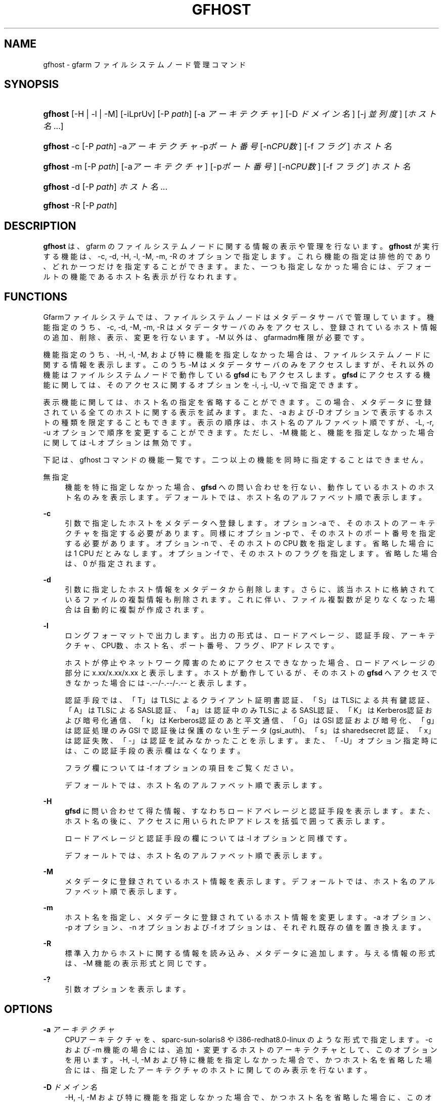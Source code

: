 '\" t
.\"     Title: gfhost
.\"    Author: [FIXME: author] [see http://www.docbook.org/tdg5/en/html/author]
.\" Generator: DocBook XSL Stylesheets vsnapshot <http://docbook.sf.net/>
.\"      Date: 14 Mar 2019
.\"    Manual: Gfarm
.\"    Source: Gfarm
.\"  Language: English
.\"
.TH "GFHOST" "1" "14 Mar 2019" "Gfarm" "Gfarm"
.\" -----------------------------------------------------------------
.\" * Define some portability stuff
.\" -----------------------------------------------------------------
.\" ~~~~~~~~~~~~~~~~~~~~~~~~~~~~~~~~~~~~~~~~~~~~~~~~~~~~~~~~~~~~~~~~~
.\" http://bugs.debian.org/507673
.\" http://lists.gnu.org/archive/html/groff/2009-02/msg00013.html
.\" ~~~~~~~~~~~~~~~~~~~~~~~~~~~~~~~~~~~~~~~~~~~~~~~~~~~~~~~~~~~~~~~~~
.ie \n(.g .ds Aq \(aq
.el       .ds Aq '
.\" -----------------------------------------------------------------
.\" * set default formatting
.\" -----------------------------------------------------------------
.\" disable hyphenation
.nh
.\" disable justification (adjust text to left margin only)
.ad l
.\" -----------------------------------------------------------------
.\" * MAIN CONTENT STARTS HERE *
.\" -----------------------------------------------------------------
.SH "NAME"
gfhost \- gfarm ファイルシステムノード管理コマンド
.SH "SYNOPSIS"
.HP \w'\fBgfhost\fR\ 'u
\fBgfhost\fR [\-H | \-l | \-M] [\-iLprUv] [\-P\ \fIpath\fR] [\-a\ \fIアーキテクチャ\fR] [\-D\ \fIドメイン名\fR] [\-j\ \fI並列度\fR] [\fIホスト名\fR...]
.HP \w'\fBgfhost\fR\ 'u
\fBgfhost\fR \-c [\-P\ \fIpath\fR] \-a\fIアーキテクチャ\fR \-p\fIポート番号\fR [\-n\fICPU数\fR] [\-f\ \fIフラグ\fR] \fIホスト名\fR
.HP \w'\fBgfhost\fR\ 'u
\fBgfhost\fR \-m [\-P\ \fIpath\fR] [\-a\fIアーキテクチャ\fR] [\-p\fIポート番号\fR] [\-n\fICPU数\fR] [\-f\ \fIフラグ\fR] \fIホスト名\fR
.HP \w'\fBgfhost\fR\ 'u
\fBgfhost\fR \-d [\-P\ \fIpath\fR] \fIホスト名\fR...
.HP \w'\fBgfhost\fR\ 'u
\fBgfhost\fR \-R [\-P\ \fIpath\fR]
.SH "DESCRIPTION"
.PP
\fBgfhost\fR
は、gfarm のファイルシステムノードに 関する情報の表示や管理を行ないます。\fBgfhost\fR
が 実行する機能は、\-c, \-d, \-H, \-l, \-M, \-m, \-R のオプションで指定します。 これら機能の指定は排他的であり、どれか一つだけを指定することができます。 また、一つも指定しなかった場合には、デフォールトの機能であるホスト名 表示が行なわれます。
.SH "FUNCTIONS"
.PP
Gfarmファイルシステムでは、ファイルシステムノードはメタデータサーバで管理しています。 機能指定のうち、\-c, \-d, \-M, \-m, \-R はメタデータサーバのみを アクセスし、登録されているホスト情報の追加、削除、表示、変更を行ないます。 \-M 以外は、gfarmadm権限が必要です。
.PP
機能指定のうち、\-H, \-l, \-M, および特に機能を指定しなかった場合は、 ファイルシステムノードに関する情報を表示します。 このうち \-M はメタデータサーバのみをアクセスしますが、 それ以外の機能はファイルシステムノードで動作している
\fBgfsd\fR
にもアクセスします。
\fBgfsd\fR
にアクセスする機能に関しては、そのアクセスに 関するオプションを \-i, \-j, \-U, \-v で指定できます。
.PP
表示機能に関しては、ホスト名の指定を省略することができます。この場合、 メタデータに登録されている全てのホストに関する表示を試みます。 また、\-a および \-D オプションで表示するホストの種類を限定 することもできます。 表示の順序は、ホスト名のアルファベット順ですが、\-L, \-r, \-u オプションで 順序を変更することができます。ただし、\-M 機能
と、機能を指定しなかった場合
に関しては \-L オプションは無効です。
.PP
下記は、gfhost コマンドの機能一覧です。二つ以上の機能を同時に 指定することはできません。
.PP
無指定
.RS 4
機能を特に指定しなかった場合、\fBgfsd\fR
への 問い合わせを行ない、動作しているホストのホスト名のみを表示します。 デフォールトでは、ホスト名のアルファベット順で表示します。
.RE
.PP
\fB\-c\fR
.RS 4
引数で指定したホストをメタデータへ登録します。 オプション \-a で、そのホストのアーキテクチャを指定する必要があります。 同様にオプション \-p で、そのホストのポート番号を指定する必要があります。 オプション \-n で、そのホストの CPU 数を指定します。省略した場合には 1 CPU だとみなします。 オプション \-f で、そのホストのフラグを指定します。 省略した場合は、0 が指定されます。
.RE
.PP
\fB\-d\fR
.RS 4
引数に指定したホスト情報をメタデータから削除します。 さらに、該当ホストに格納されているファイルの複製情報も削除されます。 これに伴い、ファイル複製数が足りなくなった場合は自動的に複製が作成されます。
.RE
.PP
\fB\-l\fR
.RS 4
ロングフォーマットで出力します。出力の形式は、ロードアベレージ、 認証手段、アーキテクチャ、CPU数、ホスト名、ポート番号、フラグ、 IPアドレスです。
.sp
ホストが停止やネットワーク障害のためにアクセスできなかった場合、 ロードアベレージの部分に x\&.xx/x\&.xx/x\&.xx と表示します。 ホストが動作しているが、そのホストの
\fBgfsd\fR
へ アクセスできなかった場合には \-\&.\-\-/\-\&.\-\-/\-\&.\-\- と表示します。
.sp
認証手段では、 「T」はTLSによるクライアント証明書認証、 「S」はTLSによる共有鍵認証、 「A」はTLSによるSASL認証、 「a」は認証中のみTLSによるSASL認証、 「K」はKerberos認証および暗号化通信、 「k」はKerberos認証のあと平文通信、 「G」は GSI 認証および暗号化、 「g」は認証処理のみ GSI で認証後は保護のない生データ (gsi_auth)、 「s」は sharedsecret 認証、「x」は認証失敗、「\-」は認証を 試みなかったことを示します。また、「\-U」オプション指定時には、 この認証手段の表示欄はなくなります。
.sp
フラグ欄については \-f オプションの項目をご覧ください。
.sp
デフォールトでは、ホスト名のアルファベット順で表示します。
.RE
.PP
\fB\-H\fR
.RS 4
\fBgfsd\fR
に問い合わせて得た情報、 すなわちロードアベレージと認証手段を表示します。 また、ホスト名の後に、アクセスに用いられた IP アドレスを括弧で 囲って表示します。
.sp
ロードアベレージと認証手段の欄については \-l オプションと同様です。
.sp
デフォールトでは、ホスト名のアルファベット順で表示します。
.RE
.PP
\fB\-M\fR
.RS 4
メタデータに登録されているホスト情報を表示します。 デフォールトでは、ホスト名のアルファベット順で表示します。
.RE
.PP
\fB\-m\fR
.RS 4
ホスト名を指定し、メタデータに登録されているホスト情報を変更します。 \-a オプション、\-p オプション、\-n オプションおよび \-f オプションは、 それぞれ既存の値を置き換えます。
.RE
.PP
\fB\-R\fR
.RS 4
標準入力からホストに関する情報を読み込み、メタデータに 追加します。与える情報の形式は、\-M 機能の表示形式と同じです。
.RE
.PP
\fB\-?\fR
.RS 4
引数オプションを表示します。
.RE
.SH "OPTIONS"
.PP
\fB\-a\fR \fIアーキテクチャ\fR
.RS 4
CPUアーキテクチャを、sparc\-sun\-solaris8 や i386\-redhat8\&.0\-linux の ような形式で指定します。 \-c および \-m 機能の場合には、追加・変更するホストのアーキテクチャと して、このオプションを用います。 \-H, \-l, \-M および特に機能を指定しなかった場合で、かつ ホスト名を省略した場合には、指定したアーキテクチャのホストに 関してのみ表示を行ないます。
.RE
.PP
\fB\-D\fR \fIドメイン名\fR
.RS 4
\-H, \-l, \-M および特に機能を指定しなかった場合で、かつ ホスト名を省略した場合に、このオプションで、表示するドメイン名を 限定できます。
.RE
.PP
\fB\-i\fR
.RS 4
%%SYSCONFDIR%%/gfarm2\&.conf ないし $HOME/\&.gfarm2rc 中で「address_use」を指定すると、 アクセスに用いるネットワークアドレスに優先順位をつけることができます。 gfhost コマンドに対しても、この優先順位は影響しますが、\-i オプションを つけると、この指定を無視して
\fBgfsd\fR
にアクセス するようになります。
.RE
.PP
\fB\-j\fR \fI並列度\fR
.RS 4
\fBgfsd\fR
にアクセスする際の並列度を指定します。 デフォールトは 10 です。
.RE
.PP
\fB\-L\fR
.RS 4
\-H、\-l 機能の場合
、このオプションで、 表示順序を、ロードアベレージ順に変更します。
.RE
.PP
\fB\-n\fR \fICPU数\fR
.RS 4
\-c および \-m 機能で、ホスト情報を追加・変更する際に、 そのホストが持つ CPU の数を指定します。
.RE
.PP
\fB\-p\fR \fIポート番号\fR
.RS 4
\-c および \-m 機能で、ホスト情報を追加・変更する際に、 そのホストの
\fBgfsd\fR
が用いるポート番号を指定します。
.RE
.PP
\fB\-f\fR \fIフラグ値\fR
.RS 4
\-c および \-m 機能で、ホスト情報を追加・変更する際に、 そのホストの
\fBgfsd\fR
にフラグ値を設定します。 フラグ値には以下の数値の bitwise\-or を 10 進非負整数で指定します。
.PP
\fB1\fR
.RS 4
読込専用にします。
.RE
.RE
.PP
\fB\-P\fR \fIパス名\fR
.RS 4
このコマンドがアクセスするメタデータサーバを特定するための パス名または Gfarm URL を指定します。 省略した場合は、「/」を指定したのと同じ意味になります。
.RE
.PP
\fB\-r\fR
.RS 4
表示を整列している場合、表示の順序を逆にします。
.RE
.PP
\fB\-u\fR
.RS 4
\-H, \-l, \-M および特に機能を指定しなかった場合に、表示する順序を アルファベット順に整列するのを止めます。 \-M 機能の場合、引数でホスト名を指定した場合には その順序、さもなくばメタデータから取得した順序で表示します。 \-H, \-l 機能の場合および特に機能を指定しなかった場合、 ホストに順に問い合わせを行い、返事の返ってきた順序で表示します。
.RE
.PP
\fB\-U\fR
.RS 4
TCP による認証をやめ、 UDP によるロードアベレージの問い合わせのみを行うようにします。 このオプションは、\-H ないし \-l 機能を指定した場合および 特に機能を指定しなかった場合に意味のあるオプションで、 実行速度が速くなる効果があります。 \-H ないし \-l を指定している場合、このオプションを指定すると、 認証方式の表示欄がなくなります。
.RE
.PP
\fB\-v\fR
.RS 4
\-H ないし \-l 機能を指定した場合および特に機能を指定しなかった場合、 デフォールトでは、gfsd に対する問い合わせに関するエラーメッセージ を表示しません。\-v オプションを指定すると、このエラーメッセージを 表示するようになります。
.RE
.SH "SEE ALSO"
.PP
\fBgfarm2.conf\fR(5),
\fBgfsd\fR(8)

